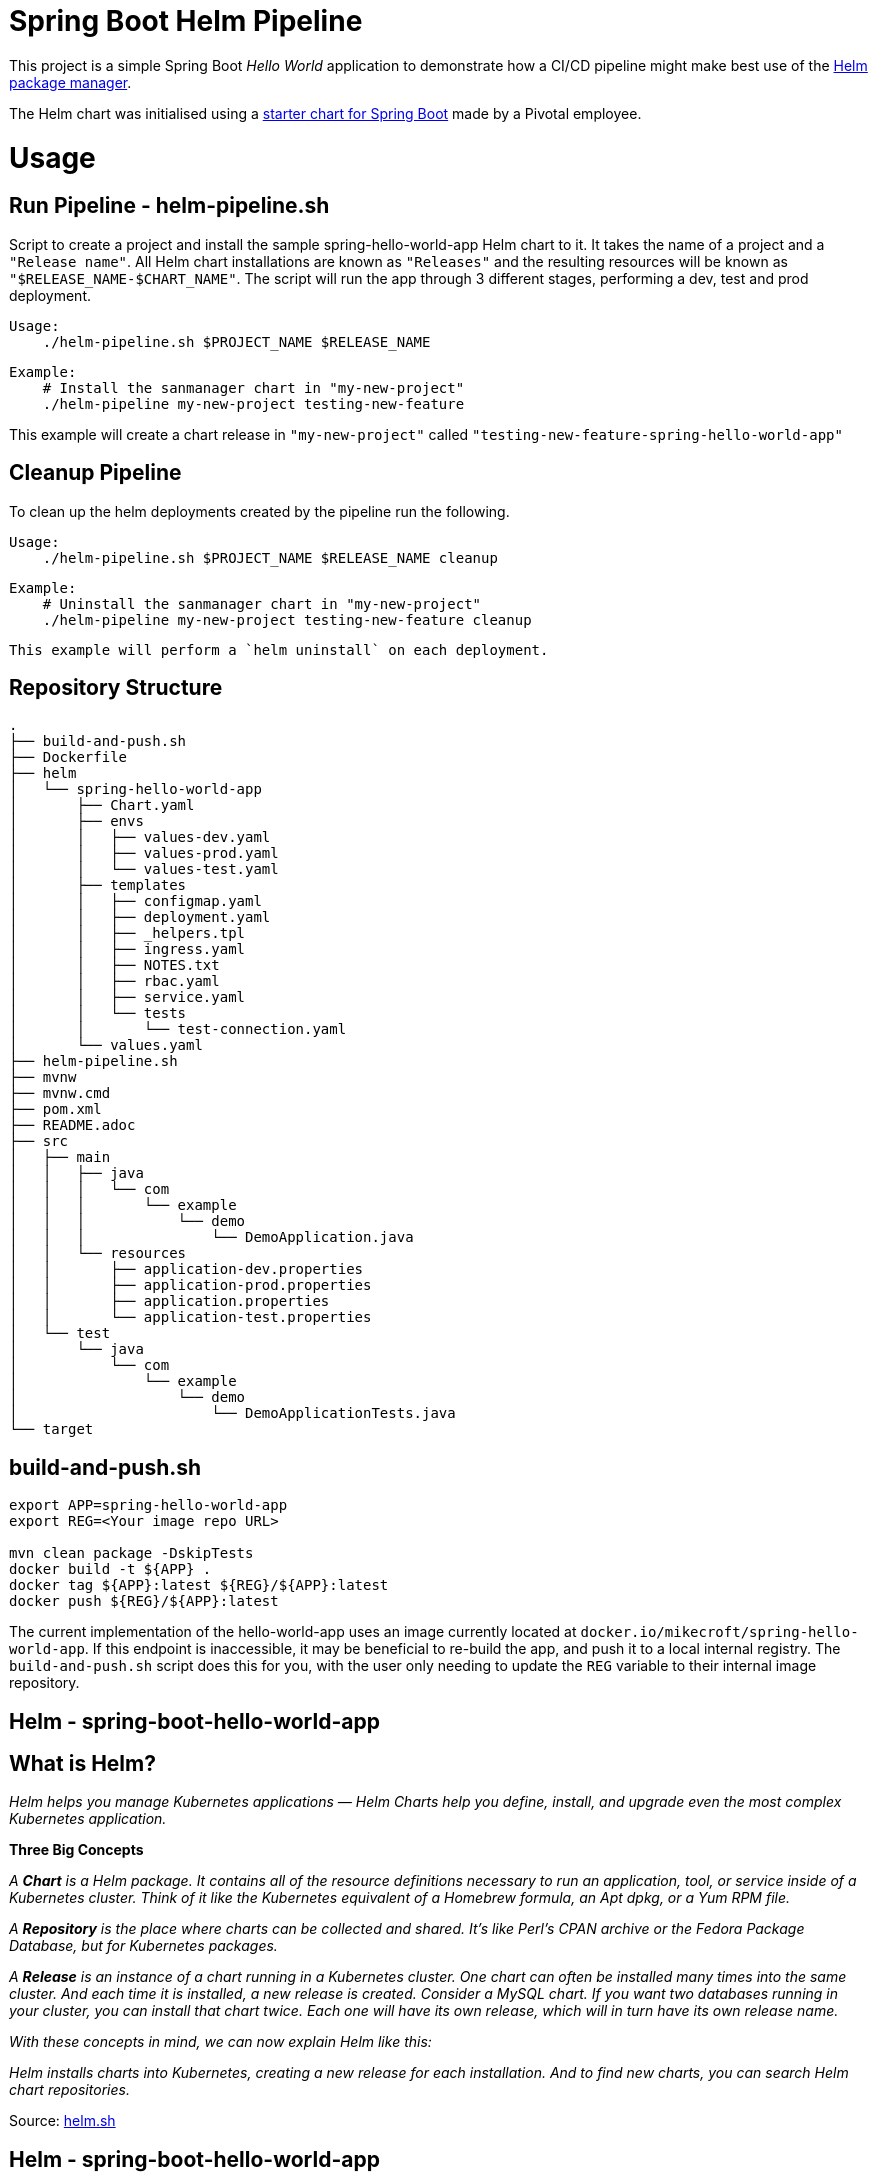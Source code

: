 = Spring Boot Helm Pipeline

This project is a simple Spring Boot _Hello World_ application to demonstrate how a CI/CD pipeline might make best use of the link:https://helm.sh[Helm package manager].

The Helm chart was initialised using a link:https://github.com/alexandreroman/spring-boot-helm-starter[starter chart for Spring Boot] made by a Pivotal employee.

= Usage

== Run Pipeline - helm-pipeline.sh

Script to create a project and install the sample spring-hello-world-app Helm chart to it. It takes the name of a project and a `"Release name"`. All Helm chart installations are known as `"Releases"` and the resulting resources will be known as `"$RELEASE_NAME-$CHART_NAME"`. The script will run the app through 3 different stages, performing a dev, test and prod deployment.

    Usage:
        ./helm-pipeline.sh $PROJECT_NAME $RELEASE_NAME

    Example:
        # Install the sanmanager chart in "my-new-project"
        ./helm-pipeline my-new-project testing-new-feature

This example will create a chart release in `"my-new-project"` called
`"testing-new-feature-spring-hello-world-app"`

== Cleanup Pipeline

To clean up the helm deployments created by the pipeline run the following.

    Usage:
        ./helm-pipeline.sh $PROJECT_NAME $RELEASE_NAME cleanup

    Example:
        # Uninstall the sanmanager chart in "my-new-project"
        ./helm-pipeline my-new-project testing-new-feature cleanup

    This example will perform a `helm uninstall` on each deployment.


== Repository Structure

[source,bash]
----
.
├── build-and-push.sh
├── Dockerfile
├── helm
│   └── spring-hello-world-app
│       ├── Chart.yaml
│       ├── envs
│       │   ├── values-dev.yaml
│       │   ├── values-prod.yaml
│       │   └── values-test.yaml
│       ├── templates
│       │   ├── configmap.yaml
│       │   ├── deployment.yaml
│       │   ├── _helpers.tpl
│       │   ├── ingress.yaml
│       │   ├── NOTES.txt
│       │   ├── rbac.yaml
│       │   ├── service.yaml
│       │   └── tests
│       │       └── test-connection.yaml
│       └── values.yaml
├── helm-pipeline.sh
├── mvnw
├── mvnw.cmd
├── pom.xml
├── README.adoc
├── src
│   ├── main
│   │   ├── java
│   │   │   └── com
│   │   │       └── example
│   │   │           └── demo
│   │   │               └── DemoApplication.java
│   │   └── resources
│   │       ├── application-dev.properties
│   │       ├── application-prod.properties
│   │       ├── application.properties
│   │       └── application-test.properties
│   └── test
│       └── java
│           └── com
│               └── example
│                   └── demo
│                       └── DemoApplicationTests.java
└── target

----


== build-and-push.sh

[source, bash]
-----
export APP=spring-hello-world-app
export REG=<Your image repo URL>

mvn clean package -DskipTests
docker build -t ${APP} .
docker tag ${APP}:latest ${REG}/${APP}:latest
docker push ${REG}/${APP}:latest
-----

The current implementation of the hello-world-app uses an image currently located at `docker.io/mikecroft/spring-hello-world-app`. If this endpoint is inaccessible, it may be beneficial to re-build the app, and push it to a local internal registry. The `build-and-push.sh` script does this for you, with the user only needing to update the `REG` variable to their internal image repository.


== Helm - spring-boot-hello-world-app

== What is Helm? 

__ Helm helps you manage Kubernetes applications — Helm Charts help you define, install, and upgrade even the most complex Kubernetes application.__

*Three Big Concepts*

__A *Chart* is a Helm package. It contains all of the resource definitions necessary to run an application, tool, or service inside of a Kubernetes cluster. Think of it like the Kubernetes equivalent of a Homebrew formula, an Apt dpkg, or a Yum RPM file.__

__A *Repository* is the place where charts can be collected and shared. It's like Perl's CPAN archive or the Fedora Package Database, but for Kubernetes packages.__

__A *Release* is an instance of a chart running in a Kubernetes cluster. One chart can often be installed many times into the same cluster. And each time it is installed, a new release is created. Consider a MySQL chart. If you want two databases running in your cluster, you can install that chart twice. Each one will have its own release, which will in turn have its own release name.__

__With these concepts in mind, we can now explain Helm like this:__

__ Helm installs charts into Kubernetes, creating a new release for each installation. And to find new charts, you can search Helm chart repositories. __

Source: https://helm.sh/[helm.sh]

== Helm - spring-boot-hello-world-app

Following is the Helm chart used to deploy the hello-world-app.

=== Helm Structure

[source, bash]
-----
├── helm
│   └── spring-hello-world-app
│       ├── Chart.yaml
│       ├── envs
│       │   ├── values-dev.yaml
│       │   ├── values-prod.yaml
│       │   └── values-test.yaml
│       ├── templates
│       │   ├── configmap.yaml
│       │   ├── deployment.yaml
│       │   ├── _helpers.tpl
│       │   ├── ingress.yaml
│       │   ├── NOTES.txt
│       │   ├── rbac.yaml
│       │   ├── service.yaml
│       │   └── tests
│       │       └── test-connection.yaml
│       └── values.yaml
-----

=== chart.yml
[source, yaml]
-----
apiVersion: v2                                 #1
appVersion: 0.1.0                              #2
description: A Helm chart for Kubernetes       #3
name: spring-hello-world-app                   #4
type: application                              #5
version: 0.1.0                                 #6
-----

`chart.yml` defines some metadata about our helm chart. The `chart.yaml` file is required for a chart and can be populated using the fields found https://helm.sh/docs/topics/charts/[here]. The fields we're using are described below.

. The chart API version
. The name of the chart
. A single-sentence description of this project
. The name of the chart
. The type of the chart 
. A Semantic Versioning 2 version

=== Values.yml and 'env' directory
The `Values.yml` provides default configuration data for the helm templates to use and is available in a structured format.

The `envs` directory contains our unique `values-${stage}.yaml` files for each deployment stage. The global `values.yaml` however contains the default values file. When running a helm install it is possible to specifiy a particular `values.yaml`, and if no specific file is specified, the global one will be used.

You can specify a values file using `helm install -f custom-values-file.yml`

=== values.yml explained

The `values.yml` used for this deployment is as follows.

[source, yaml]
-----
# Set how many application instances to run.
replicaCount: 1

# Override these settings and use your container image.
image:
  repository: mikecroft/spring-hello-world-app                
  tag: latest
  pullPolicy: Always

# Set image pull secrets (in case you're using a private container registry).
imageCredentials:
  registry: # gcr.io
  username: # oauth2accesstoken
  password: # $(gcloud auth print-access-token)

# Set service type: LoadBalancer, ClusterIP, NodePort
service:
  type: LoadBalancer
  port: 8080

ingressBase: apps.openshift.ebms.tv
ingress:
  enabled: true                                              #1
  annotations: {}
  hosts:
    - host: spring-hello-world
      paths: ["/"]
  tls: []

# Set to false to disable Prometheus support.
monitoring: true

# Set to false to disable Spring Cloud Kubernetes support.
sck: true

# Set configuration properties.
config:
  foo: bar

-----

IMPORTANT: Make sure to change the image repository and tag if you've rebuilt and pushed the image to your local image repository. 

. If `ingress.enabled` is set to true, an openshift Route/ Ingress object will be made. This will expose the app endpoint and make it resolvable outside the cluster. 

*values-${stage}.yml files*

The main difference between the default `values.yml` and the specific stage files is the `springProfilesActive` value is set. This value sets the spring profile within the app itself to the desired stage. 

[source, yaml]
-----

# Set Spring active profile
springProfilesActive: dev || test || prod

-----

=== Helm Templates

Templates generate manifest files, which are YAML-formatted resource descriptions that Kubernetes can understand. The hello-world-app creates several manifests from templates which allow the app to be functional on Openshift.

. `configmap.yaml` - Builds a configmap which specifies the Application.yml file. This contains our config for our spring app. (similar to application.properties).
. `deployment.yaml` - Builds our app deployment template. The Deployment describes a desired state, and the Deployment Controller changes the actual state to the desired state at a controlled rate.
. `ingress.yaml` - Builds the apps ingress object. This will manage the apps external access to the services in a cluster.
. `rbac.yaml` Specifies the Role Based Access Control for the app. This specifies the permissions and accessibility our app has within the cluster. RBAC rules are generally applied to a serviceaccount. For this deployment we use the `default` serviceaccount.
. `service.yaml` - Builds the apps service object. This will manage the apps internal access within the cluster.

== Pipeline - helm-pipeline.sh 

=== Flow

The pipeline begins by taking the project name and project release name as arguments. It will then initialise 3 projects to simulate 3 clusters (a dev, test and prod cluster). An installation flow goes as follows.

. Execute the shell script and takes the project name and release name as arguments
. Sets enviornment variables
. Runs the init function which switches to the correct project (or creates a new one if it doesn't exist), creates the docker-registry pull secret, links the pull secret with the deafult service account and finally sets the kubeconfig to the correct context.
. Runs the install function with an argument of dev.
. Runs the chart_test function on dev to check the chart has deployed correctly. This uses `helm test` to achieve this.
. Runs the app_test function to check the expected deployed string against the actual.
. Repeats step 4,5,6 with the arguments test and prod

